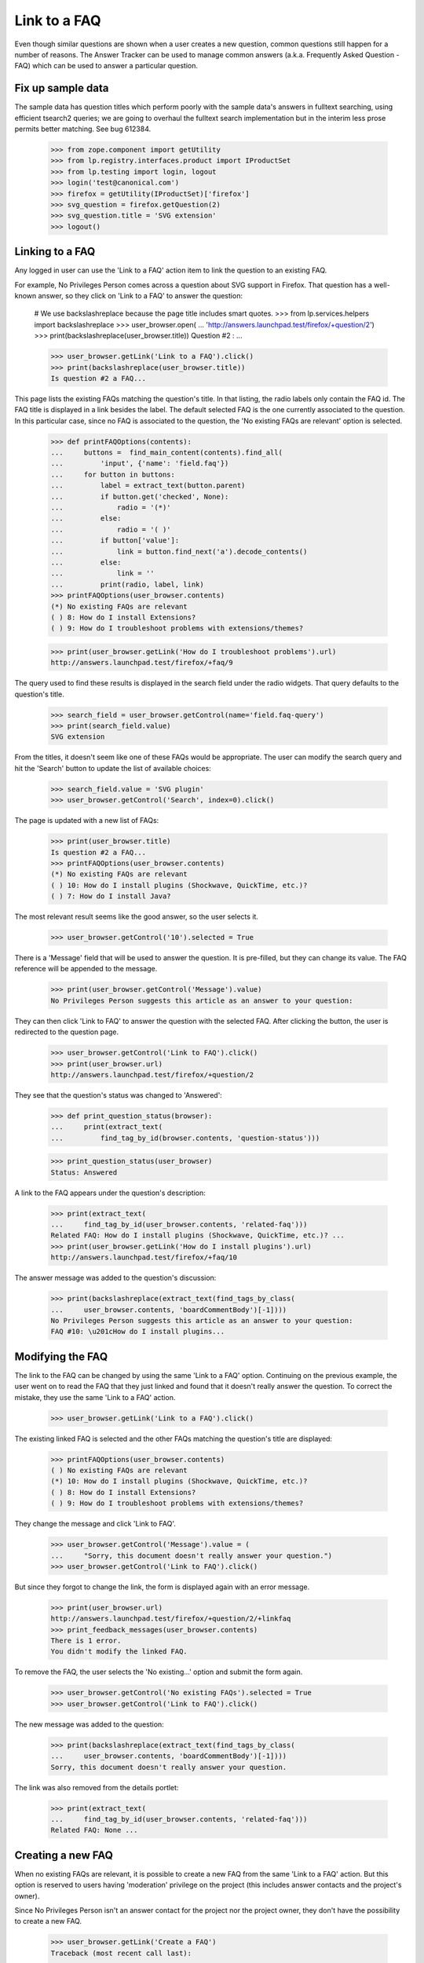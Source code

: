 Link to a FAQ
=============

Even though similar questions are shown when a user creates a new
question, common questions still happen for a number of reasons.
The Answer Tracker can be used to manage common answers
(a.k.a. Frequently Asked Question - FAQ) which can be used to answer
a particular question.

Fix up sample data
------------------

The sample data has question titles which perform poorly with the sample
data's answers in fulltext searching, using efficient tsearch2 queries; we
are going to overhaul the fulltext search implementation but in the interim
less prose permits better matching. See bug 612384.

    >>> from zope.component import getUtility
    >>> from lp.registry.interfaces.product import IProductSet
    >>> from lp.testing import login, logout
    >>> login('test@canonical.com')
    >>> firefox = getUtility(IProductSet)['firefox']
    >>> svg_question = firefox.getQuestion(2)
    >>> svg_question.title = 'SVG extension'
    >>> logout()


Linking to a FAQ
----------------

Any logged in user can use the 'Link to a FAQ' action item to link
the question to an existing FAQ.

For example, No Privileges Person comes across a question about SVG
support in Firefox. That question has a well-known answer, so they click
on 'Link to a FAQ' to answer the question:

    # We use backslashreplace because the page title includes smart quotes.
    >>> from lp.services.helpers import backslashreplace
    >>> user_browser.open(
    ...     'http://answers.launchpad.test/firefox/+question/2')
    >>> print(backslashreplace(user_browser.title))
    Question #2 : ...

    >>> user_browser.getLink('Link to a FAQ').click()
    >>> print(backslashreplace(user_browser.title))
    Is question #2 a FAQ...

This page lists the existing FAQs matching the question's title. In
that listing, the radio labels only contain the FAQ id. The FAQ title is
displayed in a link besides the label. The default selected FAQ is the
one currently associated to the question. In this particular case, since
no FAQ is associated to the question, the 'No existing FAQs are
relevant' option is selected.

    >>> def printFAQOptions(contents):
    ...     buttons =  find_main_content(contents).find_all(
    ...         'input', {'name': 'field.faq'})
    ...     for button in buttons:
    ...         label = extract_text(button.parent)
    ...         if button.get('checked', None):
    ...             radio = '(*)'
    ...         else:
    ...             radio = '( )'
    ...         if button['value']:
    ...             link = button.find_next('a').decode_contents()
    ...         else:
    ...             link = ''
    ...         print(radio, label, link)
    >>> printFAQOptions(user_browser.contents)
    (*) No existing FAQs are relevant
    ( ) 8: How do I install Extensions?
    ( ) 9: How do I troubleshoot problems with extensions/themes?

    >>> print(user_browser.getLink('How do I troubleshoot problems').url)
    http://answers.launchpad.test/firefox/+faq/9

The query used to find these results is displayed in the search field
under the radio widgets. That query defaults to the question's title.

    >>> search_field = user_browser.getControl(name='field.faq-query')
    >>> print(search_field.value)
    SVG extension

From the titles, it doesn't seem like one of these FAQs would be
appropriate. The user can modify the search query and hit the 'Search'
button to update the list of available choices:

    >>> search_field.value = 'SVG plugin'
    >>> user_browser.getControl('Search', index=0).click()

The page is updated with a new list of FAQs:

    >>> print(user_browser.title)
    Is question #2 a FAQ...
    >>> printFAQOptions(user_browser.contents)
    (*) No existing FAQs are relevant
    ( ) 10: How do I install plugins (Shockwave, QuickTime, etc.)?
    ( ) 7: How do I install Java?

The most relevant result seems like the good answer, so the user selects
it.

    >>> user_browser.getControl('10').selected = True

There is a 'Message' field that will be used to answer the question.
It is pre-filled, but they can change its value. The FAQ reference will
be appended to the message.

    >>> print(user_browser.getControl('Message').value)
    No Privileges Person suggests this article as an answer to your question:

They can then click 'Link to FAQ' to answer the question with the selected
FAQ. After clicking the button, the user is redirected to the question
page.

    >>> user_browser.getControl('Link to FAQ').click()
    >>> print(user_browser.url)
    http://answers.launchpad.test/firefox/+question/2

They see that the question's status was changed to 'Answered':

    >>> def print_question_status(browser):
    ...     print(extract_text(
    ...         find_tag_by_id(browser.contents, 'question-status')))

    >>> print_question_status(user_browser)
    Status: Answered

A link to the FAQ appears under the question's description:

    >>> print(extract_text(
    ...     find_tag_by_id(user_browser.contents, 'related-faq')))
    Related FAQ: How do I install plugins (Shockwave, QuickTime, etc.)? ...
    >>> print(user_browser.getLink('How do I install plugins').url)
    http://answers.launchpad.test/firefox/+faq/10

The answer message was added to the question's discussion:

    >>> print(backslashreplace(extract_text(find_tags_by_class(
    ...     user_browser.contents, 'boardCommentBody')[-1])))
    No Privileges Person suggests this article as an answer to your question:
    FAQ #10: \u201cHow do I install plugins...


Modifying the FAQ
-----------------

The link to the FAQ can be changed by using the same 'Link to a FAQ'
option. Continuing on the previous example, the user went on to read
the FAQ that they just linked and found that it doesn't really answer
the question. To correct the mistake, they use the same 'Link to a FAQ'
action.

    >>> user_browser.getLink('Link to a FAQ').click()

The existing linked FAQ is selected and the other FAQs matching the
question's title are displayed:

    >>> printFAQOptions(user_browser.contents)
    ( ) No existing FAQs are relevant
    (*) 10: How do I install plugins (Shockwave, QuickTime, etc.)?
    ( ) 8: How do I install Extensions?
    ( ) 9: How do I troubleshoot problems with extensions/themes?

They change the message and click 'Link to FAQ'.

    >>> user_browser.getControl('Message').value = (
    ...     "Sorry, this document doesn't really answer your question.")
    >>> user_browser.getControl('Link to FAQ').click()

But since they forgot to change the link, the form is displayed again
with an error message.

    >>> print(user_browser.url)
    http://answers.launchpad.test/firefox/+question/2/+linkfaq
    >>> print_feedback_messages(user_browser.contents)
    There is 1 error.
    You didn't modify the linked FAQ.

To remove the FAQ, the user selects the 'No existing...' option and
submit the form again.

    >>> user_browser.getControl('No existing FAQs').selected = True
    >>> user_browser.getControl('Link to FAQ').click()

The new message was added to the question:

    >>> print(backslashreplace(extract_text(find_tags_by_class(
    ...     user_browser.contents, 'boardCommentBody')[-1])))
    Sorry, this document doesn't really answer your question.

The link was also removed from the details portlet:

    >>> print(extract_text(
    ...     find_tag_by_id(user_browser.contents, 'related-faq')))
    Related FAQ: None ...


Creating a new FAQ
------------------

When no existing FAQs are relevant, it is possible to create a new FAQ
from the same 'Link to a FAQ' action. But this option is reserved to
users having 'moderation' privilege on the project (this includes
answer contacts and the project's owner).

Since No Privileges Person isn't an answer contact for the project nor
the project owner, they don't have the possibility to create a new FAQ.

    >>> user_browser.getLink('Create a FAQ')
    Traceback (most recent call last):
      ...
    zope.testbrowser.browser.LinkNotFoundError

    >>> user_browser.getLink('Link to a FAQ').click()
    >>> user_browser.getLink('create a new FAQ')
    Traceback (most recent call last):
      ...
    zope.testbrowser.browser.LinkNotFoundError

    >>> user_browser.open(
    ...     'http://answers.launchpad.test/firefox/+question/2/+createfaq')
    Traceback (most recent call last):
      ...
    zope.security.interfaces.Unauthorized: ...

Sample Person who is the project owner does have that ability.

    >>> owner_browser = setupBrowser(auth='Basic test@canonical.com:test')
    >>> owner_browser.open(
    ...     'http://answers.launchpad.test/firefox/+question/2')
    >>> owner_browser.getLink('Create a new FAQ')
    <Link text='Create a new FAQ'
          url='http://.../firefox/+question/2/+createfaq'>
    >>> owner_browser.getLink('Link to a FAQ').click()
    >>> owner_browser.getLink('create a new FAQ').click()
    >>> print(owner_browser.url)
    http://answers.launchpad.test/firefox/+question/2/+createfaq
    >>> print(owner_browser.title)
    Create a FAQ for Mozilla...

The FAQ title and content are pre-filled with the target question. They
edit them to be more appropriate:

    >>> print(owner_browser.getControl('Title').value)
    SVG extension
    >>> owner_browser.getControl('Title').value = 'Displaying SVG in Firefox'

    >>> print(owner_browser.getControl('Content').value)
    Hi! I'm trying to learn about SVG but I can't get it to work at all in
    firefox. Maybe there is a plugin? Help! Thanks.

    >>> owner_browser.getControl('Content').value = (
    ...     'Upgrade your browser to Firefox 2.0.')

They can also enter keywords describing the FAQ:

    >>> owner_browser.getControl('Keywords').value = (
    ...     'scalable vector graphic')

There is a 'Message' field that will be used to answer the question.
It is pre-filled, but they can change its value:

    >>> print(owner_browser.getControl(
    ...     'Additional comment for question #2').value)
    Sample Person suggests this article as an answer to your question:

    >>> owner_browser.getControl(
    ...     'Additional comment for question #2').value = (
    ...     'Read the Fine Answer:')

After clicking the 'Create' button, the FAQ is created and the user is
returned to the question page.

    >>> owner_browser.getControl('Create and Link').click()
    >>> print(owner_browser.url)
    http://answers.launchpad.test/firefox/+question/2

The answer message was added to the question's discussion:

    >>> print(backslashreplace(extract_text(find_tags_by_class(
    ...     owner_browser.contents, 'boardCommentBody')[-1])))
    Read the Fine Answer:
    FAQ...: \u201cDisplaying SVG in Firefox\u201d.

And the link to the created FAQ is displayed under the question's
description:

    >>> print(extract_text(
    ...     find_tag_by_id(owner_browser.contents, 'related-faq')))
    Related FAQ: Displaying SVG in Firefox ...


Viewing a FAQ
-------------

From a question page which has a related FAQ, the user can click on the
FAQ title to display the FAQ content.

    >>> owner_browser.getLink('Displaying SVG in Firefox').click()
    >>> print(owner_browser.url)
    http://answers.launchpad.test/firefox/+faq/...
    >>> print(backslashreplace(owner_browser.title))
    FAQ #... : Questions : Mozilla Firefox

The FAQ keywords and content appears just below:

    >>> print(extract_text(find_tag_by_id(
    ...     owner_browser.contents, 'faq-keywords')))
    Keywords: scalable vector graphic

    >>> print(extract_text(find_tag_by_id(
    ...     owner_browser.contents, 'faq-content')))
    Upgrade your browser to Firefox 2.0.

The FAQ's original author and creation date appears in the header:

    >>> print(extract_text(
    ...     find_tag_by_id(owner_browser.contents, 'registration')))
    Created by Sample Person ...

A 'Related questions' portlet contains links to the question answered by
the FAQ:

    >>> print(extract_text(find_portlet(
    ...     owner_browser.contents, 'Related questions')))
    Related questions
    #2 SVG extension

    >>> print(owner_browser.getLink('SVG extension').url)
    http://answers.launchpad.test/firefox/+question/2


Distribution and Source Packages
--------------------------------

Questions asked about a distribution or distribution source package
can also be linked to FAQs.

    >>> user_browser.open(
    ...     'http://answers.launchpad.test/ubuntu/+question/11')
    >>> print(user_browser.title)
    Question #11 : ...
    >>> user_browser.getLink('Link to a FAQ').click()
    >>> print(user_browser.title)
    Is question #11 a FAQ...

    >>> user_browser.open(
    ...     'http://answers.launchpad.test/ubuntu/+source/mozilla-firefox'
    ...     '/+question/8')
    >>> print(user_browser.title)
    Question #8 : ...
    >>> user_browser.getLink('Link to a FAQ').click()
    >>> user_browser.title
    'Is question #8 a FAQ...


Solved questions can be linked to a FAQ
---------------------------------------

When linking a solved question to a FAQ the action is treated as a
comment.

No Privileges Person sees a recently solved question that relates to a
FAQ. They decided to add it to the question to provide additional
information.

    >>> user_browser.open(
    ...     'http://answers.launchpad.test/ubuntu/+source/mozilla-firefox/'
    ...     '+question/9')
    >>> details_portlet = find_portlet(
    ...     user_browser.contents, 'mozilla-firefox in ubuntu question #9')
    >>> print_question_status(user_browser)
    Status: Solved
    >>> user_browser.getLink('Link to a FAQ').click()

    >>> print(user_browser.title)
    Is question #9 a FAQ...
    >>> user_browser.getControl(name='field.faq-query').value = 'flash'
    >>> user_browser.getControl('Search', index=0).click()
    >>> user_browser.getControl('6').selected = True
    >>> user_browser.getControl('Message').value = "The FAQ mentions this:"
    >>> user_browser.getControl('Link to FAQ').click()

The question is still solved. No Privileges Person sees the FAQ was
added to the question, and their message was added to the question's
discussion.

    >>> print(user_browser.title)
    Question #9 : ...
    >>> print_question_status(user_browser)
    Status: Solved

    >>> print(extract_text(
    ...     find_tag_by_id(user_browser.contents, 'related-faq')))
    Related FAQ:
    How can I play MP3/Divx/DVDs/Quicktime/Realmedia files ...

    >>> print(backslashreplace(extract_text(find_tags_by_class(
    ...     user_browser.contents, 'boardCommentBody')[-1])))
    The FAQ mentions this:
    FAQ #6: ...How can I play MP3/Divx/DVDs/Quicktime/Realmedia files...


FAQs are links
--------------

You can respond to a question by pointing people to a FAQ. FAQs are
linkified as you would expect! You can use the "this is a FAQ" menu
item, as above:

    >>> user_browser.getLink('FAQ #6').url
    'http://answers.launchpad.test/ubuntu/+faq/6'

Or you can just refer to FAQs in comments:

    >>> user_browser.getControl('Message').value = 'No, this is FAQ #2'
    >>> user_browser.getControl('Just Add a Comment').click()
    >>> user_browser.getLink("FAQ #2").url
    'http://answers.launchpad.test/ubuntu/+faq/2'

The linkification also happens, incidentally, in bug comments and
anywhere else the email-to-html formatter is used. See
doc/displaying-paragraphs-of-text.rst for more details on this.

